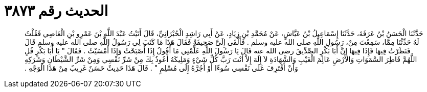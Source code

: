 
= الحديث رقم ٣٨٧٣

[quote.hadith]
حَدَّثَنَا الْحَسَنُ بْنُ عَرَفَةَ، حَدَّثَنَا إِسْمَاعِيلُ بْنُ عَيَّاشٍ، عَنْ مُحَمَّدِ بْنِ زِيَادٍ، عَنْ أَبِي رَاشِدٍ الْحُبْرَانِيِّ، قَالَ أَتَيْتُ عَبْدَ اللَّهِ بْنَ عَمْرِو بْنِ الْعَاصِي فَقُلْتُ لَهُ حَدِّثْنَا مِمَّا، سَمِعْتَ مِنْ، رَسُولِ اللَّهِ صلى الله عليه وسلم ‏.‏ فَأَلْقَى إِلَىَّ صَحِيفَةً فَقَالَ هَذَا مَا كَتَبَ لِي رَسُولُ اللَّهِ صلى الله عليه وسلم قَالَ فَنَظَرْتُ فِيهَا فَإِذَا فِيهَا إِنَّ أَبَا بَكْرٍ الصِّدِّيقَ رضى الله عنه قَالَ يَا رَسُولَ اللَّهِ عَلِّمْنِي مَا أَقُولُ إِذَا أَصْبَحْتُ وَإِذَا أَمْسَيْتُ ‏.‏ فَقَالَ ‏"‏ يَا أَبَا بَكْرٍ قُلِ اللَّهُمَّ فَاطِرَ السَّمَوَاتِ وَالأَرْضِ عَالِمَ الْغَيْبِ وَالشَّهَادَةِ لاَ إِلَهَ إِلاَّ أَنْتَ رَبَّ كُلِّ شَيْءٍ وَمَلِيكَهُ أَعُوذُ بِكَ مِنْ شَرِّ نَفْسِي وَمِنْ شَرِّ الشَّيْطَانِ وَشَرَكِهِ وَأَنْ أَقْتَرِفَ عَلَى نَفْسِي سُوءًا أَوْ أَجُرَّهُ إِلَى مُسْلِمٍ ‏"‏ ‏.‏ قَالَ هَذَا حَدِيثٌ حَسَنٌ غَرِيبٌ مِنْ هَذَا الْوَجْهِ ‏.‏